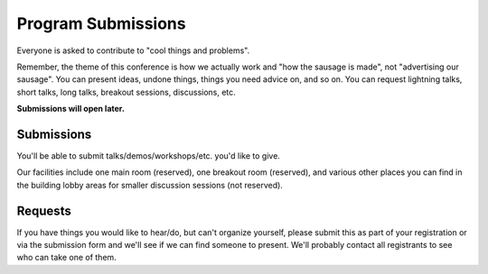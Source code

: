 Program Submissions
===================

Everyone is asked to contribute to "cool things and problems".

Remember, the theme of this conference is how we actually work and
"how the sausage is made", not "advertising our sausage".  You can
present ideas, undone things, things you need advice on, and so on.
You can request lightning talks, short talks, long talks, breakout
sessions, discussions, etc.

**Submissions will open later.**

Submissions
-----------

You'll be able to submit talks/demos/workshops/etc. you'd like to give.

Our facilities include one main room (reserved), one breakout room
(reserved), and various other places you can find in the building
lobby areas for smaller discussion sessions (not reserved).

Requests
--------

If you have things you would like to hear/do, but can't organize
yourself, please submit this as part of your registration or via the
submission form and we'll see if we can find someone to present.
We'll probably contact all registrants to see who can take one of
them.
